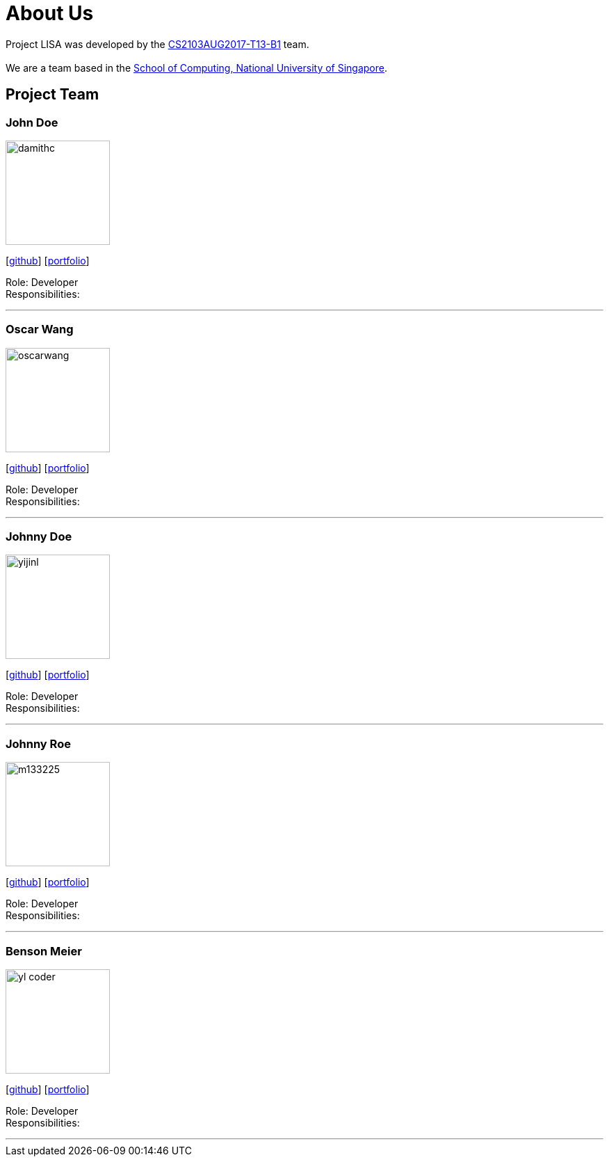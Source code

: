 = About Us
:relfileprefix: team/
ifdef::env-github,env-browser[:outfilesuffix: .adoc]
:imagesDir: images
:stylesDir: stylesheets

Project LISA was developed by the https://github.com/CS2103AUG2017-T13-B1[CS2103AUG2017-T13-B1] team. +
{empty} +
We are a team based in the http://www.comp.nus.edu.sg[School of Computing, National University of Singapore].

== Project Team

=== John Doe
image::damithc.jpg[width="150", align="left"]
{empty} [https://github.com/damithc[github]] [<<johndoe#, portfolio>>]

Role: Developer +
Responsibilities:


'''

=== Oscar Wang
image::oscarwang.jpg[width="150", align="left"]
{empty}[https://github.com/OscarWang114[github]] [<<oscarwang#, portfolio>>]

Role: Developer +
Responsibilities:

'''

=== Johnny Doe
image::yijinl.jpg[width="150", align="left"]
{empty}[http://github.com/yijinl[github]] [<<johndoe#, portfolio>>]

Role: Developer +
Responsibilities:

'''

=== Johnny Roe
image::m133225.jpg[width="150", align="left"]
{empty}[http://github.com/m133225[github]] [<<johndoe#, portfolio>>]

Role: Developer +
Responsibilities:

'''

=== Benson Meier
image::yl_coder.jpg[width="150", align="left"]
{empty}[http://github.com/yl-coder[github]] [<<johndoe#, portfolio>>]

Role: Developer +
Responsibilities:

'''
